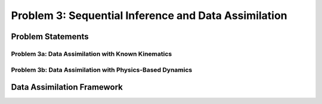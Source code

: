.. _problem3:

======================================================
Problem 3: Sequential Inference and Data Assimilation
======================================================

------------------------------------------------------
Problem Statements
------------------------------------------------------

^^^^^^^^^^^^^^^^^^^^^^^^^^^^^^^^^^^^^^^^^^^^^^^^^^^^^^
Problem 3a: Data Assimilation with Known Kinematics
^^^^^^^^^^^^^^^^^^^^^^^^^^^^^^^^^^^^^^^^^^^^^^^^^^^^^^

^^^^^^^^^^^^^^^^^^^^^^^^^^^^^^^^^^^^^^^^^^^^^^^^^^^^^^^^^^
Problem 3b: Data Assimilation with Physics-Based Dynamics
^^^^^^^^^^^^^^^^^^^^^^^^^^^^^^^^^^^^^^^^^^^^^^^^^^^^^^^^^^

------------------------------------------------------
Data Assimilation Framework
------------------------------------------------------
